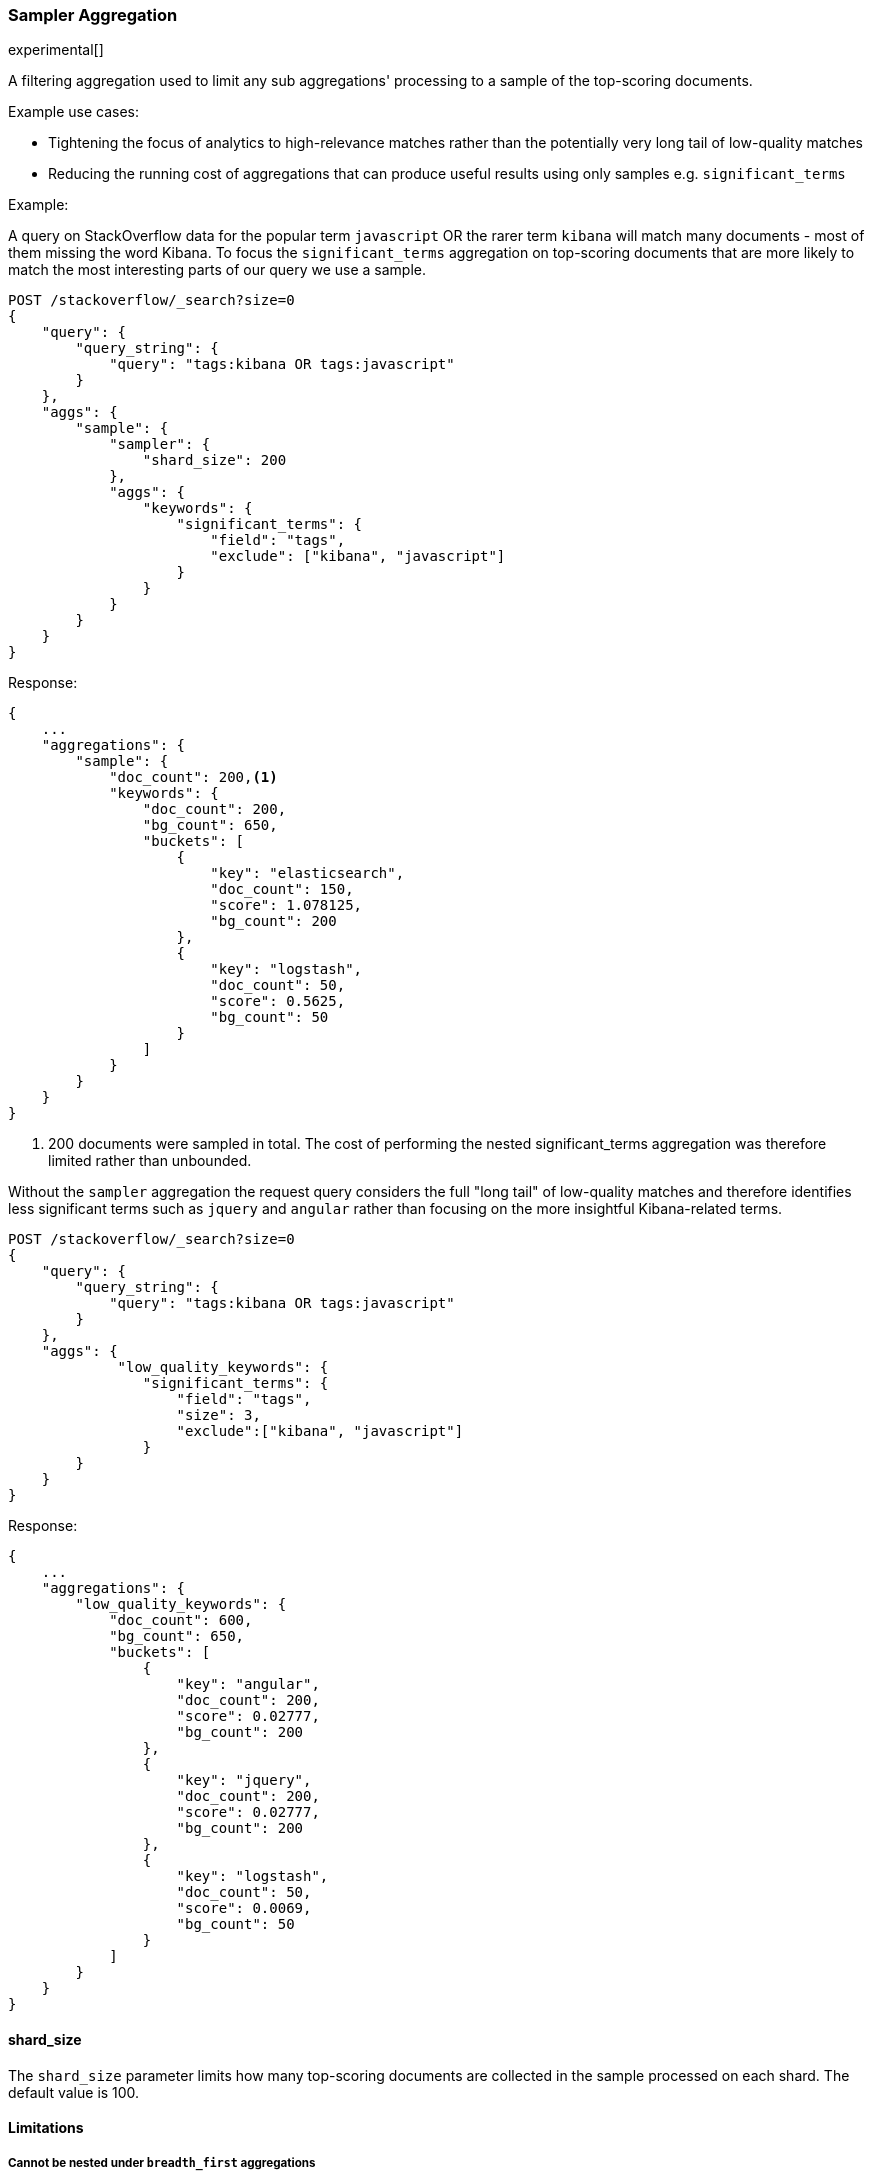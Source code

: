 [[search-aggregations-bucket-sampler-aggregation]]
=== Sampler Aggregation

experimental[]

A filtering aggregation used to limit any sub aggregations' processing to a sample of the top-scoring documents.

.Example use cases:
* Tightening the focus of analytics to high-relevance matches rather than the potentially very long tail of low-quality matches
* Reducing the running cost of aggregations that can produce useful results using only samples e.g. `significant_terms`
 

Example:

A query on StackOverflow data for the popular term `javascript` OR the rarer term
`kibana` will match many documents - most of them missing the word Kibana. To focus
the `significant_terms` aggregation on top-scoring documents that are more likely to match 
the most interesting parts of our query we use a sample.

[source,js]
--------------------------------------------------
POST /stackoverflow/_search?size=0
{
    "query": {
        "query_string": {
            "query": "tags:kibana OR tags:javascript"
        }
    },
    "aggs": {
        "sample": {
            "sampler": {
                "shard_size": 200
            },
            "aggs": {
                "keywords": {
                    "significant_terms": {
                        "field": "tags",
                        "exclude": ["kibana", "javascript"]
                    }
                }
            }
        }
    }
}
--------------------------------------------------
// CONSOLE
// TEST[setup:stackoverflow]

Response:

[source,js]
--------------------------------------------------
{
    ...
    "aggregations": {
        "sample": {
            "doc_count": 200,<1>
            "keywords": {
                "doc_count": 200,
                "bg_count": 650,
                "buckets": [
                    {
                        "key": "elasticsearch",
                        "doc_count": 150,
                        "score": 1.078125,
                        "bg_count": 200
                    },
                    {
                        "key": "logstash",
                        "doc_count": 50,
                        "score": 0.5625,
                        "bg_count": 50
                    }
                ]
            }
        }
    }
}
--------------------------------------------------
// TESTRESPONSE[s/\.\.\./"took": $body.took,"timed_out": false,"_shards": $body._shards,"hits": $body.hits,/]

<1> 200 documents were sampled in total. The cost of performing the nested significant_terms aggregation was
therefore limited rather than unbounded.


Without the `sampler` aggregation the request query considers the full "long tail" of low-quality matches and therefore identifies
less significant terms such as `jquery` and `angular` rather than focusing on the more insightful Kibana-related terms.


[source,js]
--------------------------------------------------
POST /stackoverflow/_search?size=0
{
    "query": {
        "query_string": {
            "query": "tags:kibana OR tags:javascript"
        }
    },
    "aggs": {
             "low_quality_keywords": {
                "significant_terms": {
                    "field": "tags",
                    "size": 3,
                    "exclude":["kibana", "javascript"]
                }
        }
    }
}
--------------------------------------------------
// CONSOLE
// TEST[setup:stackoverflow]

Response:

[source,js]
--------------------------------------------------
{
    ...
    "aggregations": {
        "low_quality_keywords": {
            "doc_count": 600,
            "bg_count": 650,
            "buckets": [
                {
                    "key": "angular",
                    "doc_count": 200,
                    "score": 0.02777,
                    "bg_count": 200
                },
                {
                    "key": "jquery",
                    "doc_count": 200,
                    "score": 0.02777,
                    "bg_count": 200
                },
                {
                    "key": "logstash",
                    "doc_count": 50,
                    "score": 0.0069,
                    "bg_count": 50
                }
            ]
        }
    }
}
--------------------------------------------------
// TESTRESPONSE[s/\.\.\./"took": $body.took,"timed_out": false,"_shards": $body._shards,"hits": $body.hits,/]
// TESTRESPONSE[s/0.02777/$body.aggregations.low_quality_keywords.buckets.0.score/]
// TESTRESPONSE[s/0.0069/$body.aggregations.low_quality_keywords.buckets.2.score/]



==== shard_size

The `shard_size` parameter limits how many top-scoring documents are collected in the sample processed on each shard.
The default value is 100.

==== Limitations

[[sampler-breadth-first-nested-agg]]
===== Cannot be nested under `breadth_first` aggregations
Being a quality-based filter the sampler aggregation needs access to the relevance score produced for each document.
It therefore cannot be nested under a `terms` aggregation which has the `collect_mode` switched from the default `depth_first` mode to `breadth_first` as this discards scores.
In this situation an error will be thrown.